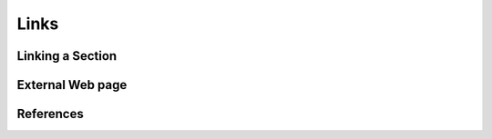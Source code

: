 Links
=================


Linking a Section
---------------------------------------




External Web page
------------------------



References
----------------

